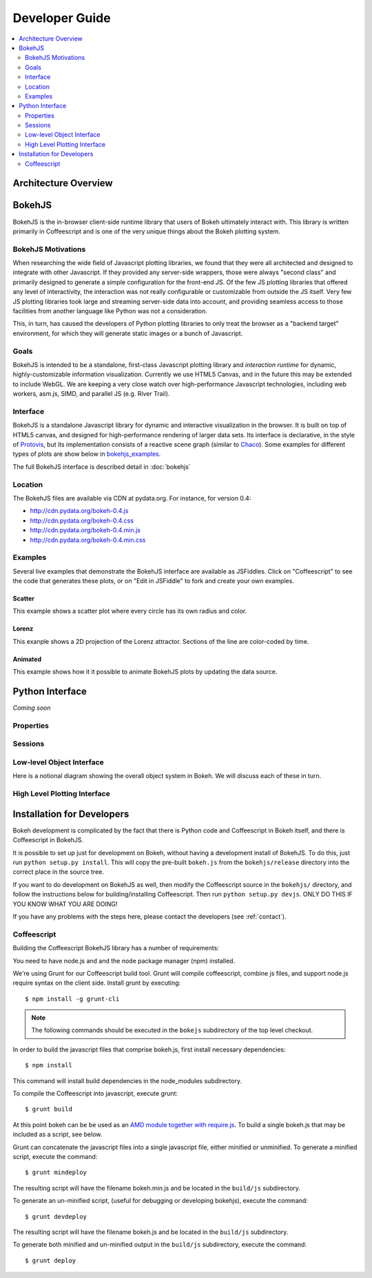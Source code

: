 .. _devguide:

###############
Developer Guide
###############

.. contents::
    :local:
    :depth: 2

Architecture Overview
=====================

.. _bokehjs:

BokehJS
=======

BokehJS is the in-browser client-side runtime library that users of Bokeh
ultimately interact with.  This library is written primarily in Coffeescript
and is one of the very unique things about the Bokeh plotting system.

.. _bokehjs_motivations:

BokehJS Motivations
-------------------

When researching the wide field of Javascript plotting libraries, we found
that they were all architected and designed to integrate with other Javascript.
If they provided any server-side wrappers, those were always "second class" and
primarily designed to generate a simple configuration for the front-end JS.  Of
the few JS plotting libraries that offered any level of interactivity, the
interaction was not really configurable or customizable from outside the JS
itself.  Very few JS plotting libraries took large and streaming server-side
data into account, and providing seamless access to those facilities from
another language like Python was not a consideration.

This, in turn, has caused the developers of Python plotting libraries to
only treat the browser as a "backend target" environment, for which they
will generate static images or a bunch of Javascript.

.. _bokehjs_goals:

Goals
-----

BokehJS is intended to be a standalone, first-class Javascript plotting
library and *interaction runtime* for dynamic, highly-customizable
information visualization.  Currently we use HTML5 Canvas, and in the
future this may be extended to include WebGL.  We are keeping a very
close watch over high-performance Javascript technologies, including
web workers, asm.js, SIMD, and parallel JS (e.g. River Trail).

.. _bokehjs_interface:

Interface
---------

BokehJS is a standalone Javascript library for dynamic and interactive visualization
in the browser. It is built on top of HTML5 canvas, and designed for high-performance
rendering of larger data sets. Its interface is declarative, in the style of
`Protovis <http://mbostock.github.io/protovis/>`_, but its implementation consists of
a reactive scene graph (similar to `Chaco <http://code.enthought.com/chaco/>`_). Some
examples for different types of plots are show below in `bokehjs_examples`_.

The full BokehJS interface is described detail in :doc:`bokehjs`

.. _bokehjs_location:

Location
--------

The BokehJS files are available via CDN at pydata.org.
For instance, for version 0.4:

* http://cdn.pydata.org/bokeh-0.4.js
* http://cdn.pydata.org/bokeh-0.4.css
* http://cdn.pydata.org/bokeh-0.4.min.js
* http://cdn.pydata.org/bokeh-0.4.min.css

.. _bokehjs_examples:

Examples
--------

Several live examples that demonstrate the BokehJS interface are available as JSFiddles.
Click on "Coffeescript" to see the code that generates these plots, or on "Edit in
JSFiddle" to fork and create your own examples.

Scatter
*******

This example shows a scatter plot where every circle has its own radius and color.

.. raw:: html

    <iframe width="100%" height="700" src="http://jsfiddle.net/bokeh/Tw5Sm/embedded/result,js/" allowfullscreen="allowfullscreen" frameborder="0"></iframe>

Lorenz
******

This exanple shows a 2D projection of the Lorenz attractor. Sections of the line are color-coded
by time.

.. raw:: html

    <iframe width="100%" height="700" src="http://jsfiddle.net/bokeh/s2k59/embedded/result,js" allowfullscreen="allowfullscreen" frameborder="0"></iframe>

Animated
********

This example shows how it it possible to animate BokehJS plots by updating the data source.

.. raw:: html

    <iframe width="100%" height="700" src="http://jsfiddle.net/bokeh/K8P4P/embedded/result,js/" allowfullscreen="allowfullscreen" frameborder="0"></iframe>


.. _pythoninterface:

Python Interface
================

*Coming soon*

Properties
----------


Sessions
--------


Low-level Object Interface
--------------------------

Here is a notional diagram showing the overall object system in Bokeh. We will discuss each
of these in turn.

.. image:: /../_images/objects.png
    :align: center

High Level Plotting Interface
-----------------------------



.. _developer_install:

Installation for Developers
===========================

Bokeh development is complicated by the fact that there is Python code and
Coffeescript in Bokeh itself, and there is Coffeescript in BokehJS.

It is possible to set up just for development on Bokeh, without having a
development install of BokehJS.  To do this, just run ``python setup.py install``.
This will copy the pre-built ``bokeh.js`` from the ``bokehjs/release`` directory
into the correct place in the source tree.

If you want to do development on BokehJS as well, then modify the Coffeescript
source in the ``bokehjs/`` directory, and follow the instructions below for
building/installing Coffeescript.  Then run ``python setup.py devjs``.
ONLY DO THIS IF YOU KNOW WHAT YOU ARE DOING!

If you have any problems with the steps here, please contact the developers
(see :ref:`contact`).

Coffeescript
------------

Building the Coffeescript BokehJS library has a number of requirements:

You need to have node.js and and the node package manager (npm)
installed.

We're using Grunt for our Coffeescript build tool.  Grunt will compile
coffeescript, combine js files, and support node.js require syntax on the
client side.  Install grunt by executing::

    $ npm install -g grunt-cli

.. note:: The following commands should be executed in the ``bokejs`` subdirectory of the top level checkout.

In order to build the javascript files that comprise bokeh.js, first install
necessary dependencies::

    $ npm install

This command will install build dependencies in the node_modules subdirectory.

To compile the Coffeescript into javascript, execute grunt::

    $ grunt build

At this point bokeh can be be used as an `AMD module together with
require.js <http://requirejs.org/docs/whyamd.html>`_. To build a single
bokeh.js that may be included as a script, see below.

Grunt can concatenate the javascript files into a single javascript file,
either minified or unminified. To generate a minified script, execute the
command::

    $ grunt mindeploy

The resulting script will have the filename bokeh.min.js and be located in
the ``build/js`` subdirectory.

To generate an un-minified script, (useful for debugging or developing
bokehjs), execute the command::

    $ grunt devdeploy

The resulting script will have the filename bokeh.js and be located in
the ``build/js`` subdirectory.

To generate both minified and un-minified output in the ``build/js``
subdirectory, execute the command::

    $ grunt deploy
